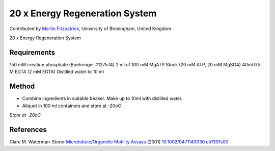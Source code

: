 20 x Energy Regeneration System
========================================================================================================

.. sectionauthor:: mfitzp <martin.fitzpatrick@gmail.com>

Contributed by `Martin Fitzpatrick <http://martinfitzpatrick.name/>`__, University of Birmingham, United Kingdom

20 x Energy Regeneration System






Requirements
------------
150 mM creatine phosphate (Boehringer #127574)
2 ml of 100 mM MgATP Stock (20 mM ATP, 20 mM MgSO4)
40ml 0.5 M EGTA (2 mM EGTA)
Distilled water to 10 ml 


Method
------

- Combine ingredients in suitable beaker. Make up to 10ml with distilled water.


- Aliquot in 100 ml containers and store at -20oC

*Store at -20oC*






References
----------


Clare M. Waterman-Storer `Microtubule/Organelle Motility Assays <http://dx.doi.org/10.1002/0471143030.cb1301s00>`_  (2001)
`10.1002/0471143030.cb1301s00 <http://dx.doi.org/10.1002/0471143030.cb1301s00>`_







